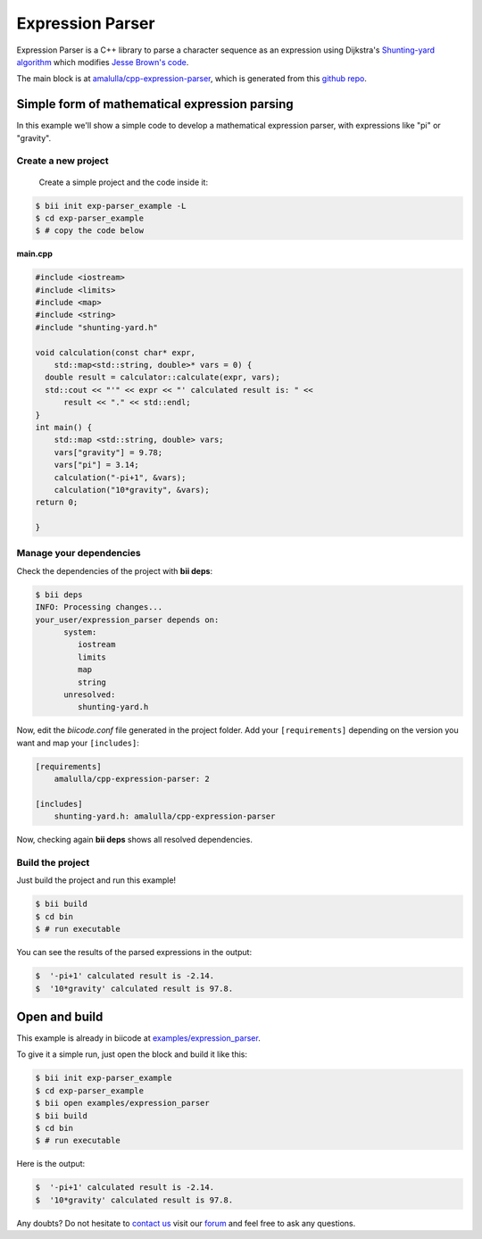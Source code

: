 .. _exparser:

Expression Parser
=================

Expression Parser is a C++ library to parse a character sequence as an expression using Dijkstra's `Shunting-yard algorithm <http://en.wikipedia.org/wiki/Shunting-yard_algorithm>`_  which modifies `Jesse Brown's code <http://www.daniweb.com/software-development/cpp/code/427500/calculator-using-shunting-yard-algorithm>`_.

The main block is at `amalulla/cpp-expression-parser <http://www.biicode.com/amalulla/cpp-expression-parser>`_, which is generated from this `github repo <https://github.com/MariadeAnton/cpp-expression-parser/>`_.

Simple form of mathematical expression parsing
-----------------------------------------------

In this example we'll show a simple code to develop a mathematical expression parser, with expressions like "pi" or "gravity".

Create a new project
^^^^^^^^^^^^^^^^^^^^
 
 Create a simple project and the code inside it:

.. code-block:: bash

   $ bii init exp-parser_example -L 
   $ cd exp-parser_example
   $ # copy the code below

**main.cpp**

.. code-block:: cpp

  #include <iostream>
  #include <limits>
  #include <map>
  #include <string>
  #include "shunting-yard.h"

  void calculation(const char* expr, 
      std::map<std::string, double>* vars = 0) {
    double result = calculator::calculate(expr, vars);
    std::cout << "'" << expr << "' calculated result is: " <<
        result << "." << std::endl;
  }
  int main() { 
      std::map <std::string, double> vars; 
      vars["gravity"] = 9.78; 
      vars["pi"] = 3.14;
      calculation("-pi+1", &vars);
      calculation("10*gravity", &vars);
  return 0; 

  } 

Manage your dependencies
^^^^^^^^^^^^^^^^^^^^^^^^

Check the dependencies of the project with **bii deps**:

..  code-block:: bash
 
 $ bii deps
 INFO: Processing changes...
 your_user/expression_parser depends on:
       system:
          iostream
          limits
          map
          string
       unresolved:
          shunting-yard.h

Now, edit the *biicode.conf* file generated in the project folder. Add your ``[requirements]`` depending on the version you want and map your ``[includes]``:

.. code-block:: text

 [requirements]
     amalulla/cpp-expression-parser: 2

 [includes]
     shunting-yard.h: amalulla/cpp-expression-parser

Now, checking again **bii deps** shows all resolved dependencies.

Build the project
^^^^^^^^^^^^^^^^^

Just build the project and run this example!

.. code-block:: bash

 $ bii build
 $ cd bin
 $ # run executable

You can see the results of the parsed expressions in the output:
  
.. code-block:: bash
   
   $  '-pi+1' calculated result is -2.14.
   $  '10*gravity' calculated result is 97.8.

Open and build
--------------

This example is already in biicode at `examples/expression_parser <http://www.biicode.com/examples/expression-parser>`_.

To give it a simple run, just open the block and build it like this:

.. code-block:: bash

   $ bii init exp-parser_example
   $ cd exp-parser_example
   $ bii open examples/expression_parser
   $ bii build
   $ cd bin
   $ # run executable

Here is the output:
  
.. code-block:: bash
   
   $  '-pi+1' calculated result is -2.14.
   $  '10*gravity' calculated result is 97.8.

Any doubts? Do not hesitate to `contact us <http://web.biicode.com/contact-us/>`_ visit our `forum <http://forum.biicode.com/>`_ and feel free to ask any questions.
  

